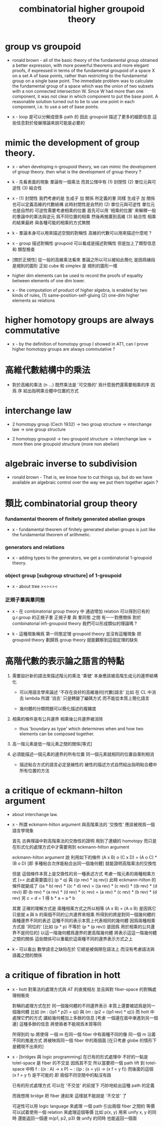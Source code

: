 #+title: combinatorial higher groupoid theory

* group vs groupoid

  - ronald brown -
    all of the basic theory of the fundamental group obtained a better expression,
    with more powerful theorems and more elegant proofs,
    if expressed in terms of the fundamental groupoid
    of a space X on a set A of base points,
    rather than restricting to the fundamental group on a single base point.
    The immediate problem was to calculate the fundamental group of a space
    which was the union of two subsets with a non connected intersection W.
    Since W had more than one component,
    it was not clear in which component to put the base point.
    A reasonable solution turned out to be to use one point in each component,
    i.e. to use a set of base points.

  - x -
    loop 是可以分解成很多 path 的
    因此 groupoid 描述了更多的細節信息
    這些信息對於發展理論來說可能是必要的

* mimic the development of group theory.

  - x -
    when developing n-groupoid theory,
    we can mimic the development of group theory.
    then what is the development of group theory ?

  - k -
    先看表面的現象
    羣論有一個乘法
    而其公理中有
    (1) 封閉性
    (2) 單位元與可逆性
    (3) 結合性

  - x -
    (1) 封閉性
    我們考慮的是 生成子 加 關係 所定義的羣
    同樣 生成子 加 關係 也可以定義高維的代數結構
    此時封閉性是自然的
    (2) 單位元與可逆性
    單位元也是自然的
    可逆性需要考慮相乘的位置
    首先可以用 '相乘的位置'
    來解釋一般的羣論中的乘法與逆元
    爲不同位置的相乘
    然後再推廣到高維
    (3) 結合性
    相乘的結果最終
    與各種可能的相乘的方式無關

  - k -
    羣論本身可以用來描述空間的對稱性
    高維的代數可以用來描述什麼呢 ?

  - x -
    group 描述對稱性
    groupoid 可以看成是描述對稱性 但是加上了類型信息 和 類型檢查

  - [關於正規性]
    從一般的高維乘法看來
    羣論之所以可以被如此簡化
    是因爲線段是規則的圖形
    正如 cube 和 simplex 是 規則的圖形一樣

  - higher dim elements can be used
    to record the proofs of equality
    between elements of one dim lower.

  - x -
    the computation of product of higher algebra,
    is enabled by two kinds of rules,
    (1) same-position-self-gluing
    (2) one-dim higher elements as relations

* higher homotopy groups are always commutative

  - x -
    by the definition of homotopy group I showed in AT1,
    can I prove higher homotopy groups are always commutative ?

* 高維代數結構中的乘法

  - 對於高維的乘法 (n ...)
    既然乘法是 '可交換的'
    爲什麼我們還需要相乘的序
    因爲 序 給出指明乘合體中位置的方式

* interchange law

  - 2 homotopy group (Cech 1932) -> two group structure ->
    interchange law -> one group structure

  - 2 homotopy groupoid -> two groupoid structure ->
    interchange law -> more then one groupoid structure (more non abelian)

* algebraic inverse to subdivision

  - ronald brown -
    That is, we know how to cut things up,
    but do we have available an algebraic control
    over the way we put them together again ?

* 類比 combinatorial group theory

    
*** fundamental theorem of finitely generated abelian groups
    
    - x - 
      fundamental theorem of finitely generated abelian groups
      is just like the fundamental theorem of arithmetic.

*** generators and relations

    - x -
      adding types to the generators,
      we get a combinatorial 1-groupoid theory.

*** object group [subgroup structure] of 1-groupoid

    - x -
      about tree
      ><><><

*** 正規子羣與羣同態

    - x -
      在 combinatorial group theory 中
      通過增加 relation 可以得到已有的 g.r.group 的正規子羣
      正規子羣 與 羣同態 之間 有一一對應關係
      對於 combinatorial infi-groupoid theory
      我們可以形成類似的理論嗎 ?

    - k -
      這種現象稱爲 第一同態定理
      groupoid theory 並沒有這種現象
      把 groupoid theory 劃歸爲 group theory
      就能觀察到這個定理的缺失

* 高階代數的表示論之語言的特點

  1. 需要設計新的語法來描述階元的乘法
     '乘號' 本身應該被高階生成元的邊界結構化

     - 可以用語言學來論述 '不存在良好的高維幾何[代數]語言'
       比如 在 CL 中消去 lambda
       所謂 '消去' 只是轉變了編碼方式
       而不能從本質上簡化語言

     - 幾何體的分類問題可以簡化描述的複雜度

  2. 相乘的條件是有公共邊界
     相乘後公共邊界被消除

     - thus 'boundary as type'
       which determines when and how
       two elements can be composed together.

  3. 高一階元素是低一階元素之間的關係[等式]

  4. 必須能描述一個元素的邊界的所有位置
     同一個元素就相同的位置自乘則相消

     - 描述粘合方式的語言必定是線性的
       線性的描述方式自然給出指明粘合體中所有位置的方法

* a critique of eckmann-hilton argument

  - about interchange law.

  - x -
    所謂 eckmann-hilton argument
    與高階乘法的 '交換性'
    應該被視爲一個語言學現象

    首先
    古典理論中對高階乘法的交換性的證明
    用到了連續的 homotopy
    而只是在形式化的處理方式中才需要用到 eckmann-hilton argument

    eckmann-hilton argument 說
    利用如下的條件
    (A x B) o (C x D) = (A o C) * (B o D)
    [即 多種粘合次序能粘合出同一個幾何體]
    就能證明高階乘法的交換性

    但是 這個條件本質上是交換性的另一種表述方式
    考慮一階元素的兩種相乘方式 [>< 此處需要圖示]
    (p * q) 與 ((p rev) * (q rev))
    此時 eckmann-hilton 的條件就變成了
    ((a * b) rev) * ((c * d) rev) =
    ((a rev) * (c rev)) * ((b rev) * (d rev))
    即
    (b rev) * (a rev) * (d rev) * (c rev) =
    (a rev) * (c rev) * (b rev) * (d rev)
    另 c = d = 1 得
    b * a = a * b

    其實 正確的理解方式是
    兩種相乘方式之所以相等 (A x B) = (A o B)
    是因爲它只是就 a 與 b 的兩個不同的公共邊界來相乘
    所得到的將是對同一個幾何體的兩種邊界不同的表述
    這種不同的表示本質上代表相同的幾何體
    因爲兩種相乘方式是 '同位的'
    [比如 (p * p) 不等於 (p * (p rev)) 是因爲 用於相乘的公共邊界不是同位的]
    以這一階幾何體爲邊界的更高階幾何體 將表示這這一階幾何體之間的關係
    這些關係可以重載於這兩種不同的邊界表示方式之上

  - k -
    可以看出
    數學語言之缺陷在於
    它總是被侷限在語法上
    而沒有考慮語法與語義之間的關係

* a critique of fibration in hott

  - x -
    hott 對乘法的處理方式與 AT 的直覺相左
    並且與對 fiber-space 的對稱處理相衝突

    對稱的處理方式在於
    同一個幾何體的不同邊界表示 本質上還要被認爲是同一個幾何體
    比如 (m : ((p1 * p2) = q)) 與 (m : (p2 = ((p1 rev) * q)))
    而 hott 中處理它們的方式 講給幾何體加上多餘的信息
    [考慮 一個邊在面中漸進到另一個邊]
    這種多餘的信息 將使兩者不能視爲本質等同

    所得到的 tp 將使得
    一個 m 在同一個 fiber 中有兩種不同的像
    同一個 m 沿着不同的推進方式 將被映爲同一個 fiber 中的兩個面
    [在只考慮 globe 的情形下 是體現不出來的]

  - x -
    [bridges 與 logic programming]
    在已有的形式處理中 不好的一點是 totel-space 是 fiber 的不交並
    因爲其不交 所以當要把一個 path lift 到 totel-space 中時
    f : ((x : A) -> x P)
    ~ : ((p : (x = y)) -> (x f = y f))
    而後面的這個 (x f = y f) 是不可能的
    即 兩個不同空間中的點沒有路

    已有的形式處理方式
    可以在 '不交並' 的前提下
    巧妙地給出這種 path 的定義

    而我想用 bridge 把 fiber 連起來
    這樣就不能說是 '不交並' 了

    可逆性可以用 logic language 來處理
    一個 path 引出兩個 fiber 之間的 等價
    可以試着使用一個 relation 來處理這個等價
    比如
    p(x, y) 用來 unify x, y 的同時 還能返回一個邊
    m(p1, p2, p3) 做 unify 的同時 也能返回一個面
